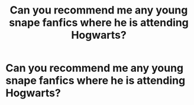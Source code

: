 #+TITLE: Can you recommend me any young snape fanfics where he is attending Hogwarts?

* Can you recommend me any young snape fanfics where he is attending Hogwarts?
:PROPERTIES:
:Author: paulfromtwitch
:Score: 1
:DateUnix: 1585071800.0
:DateShort: 2020-Mar-24
:FlairText: Request
:END:
